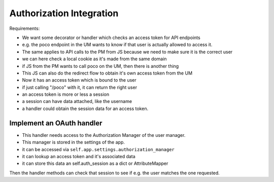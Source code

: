 =========================
Authorization Integration
=========================


Requirements:

- We want some decorator or handler which checks an access token for API endpoints
- e.g. the poco endpoint in the UM wants to know if that user is actually allowed to 
  access it. 
- The same applies to API calls to the PM from JS because we need to make sure it is the
  correct user
- we can here check a local cookie as it's made from the same domain
- if JS from the PM wants to call poco on the UM, then there is another thing
- This JS can also do the redirect flow to obtain it's own access token from the UM
- Now it has an access token which is bound to the user
- if just calling "/poco" with it, it can return the right user
- an access token is more or less a session
- a session can have data attached, like the username
- a handler could obtain the session data for an access token.

Implement an OAuth handler
==========================

- This handler needs access to the Authorization Manager of the user manager.
- This manager is stored in the settings of the app.
- it can be accessed via ``self.app.settings.authorization_manager``
- it can lookup an access token and it's associated data
- it can store this data an self.auth_session as a dict or AttributeMapper

Then the handler methods can check that session to see if e.g. the user matches the one
requested.






